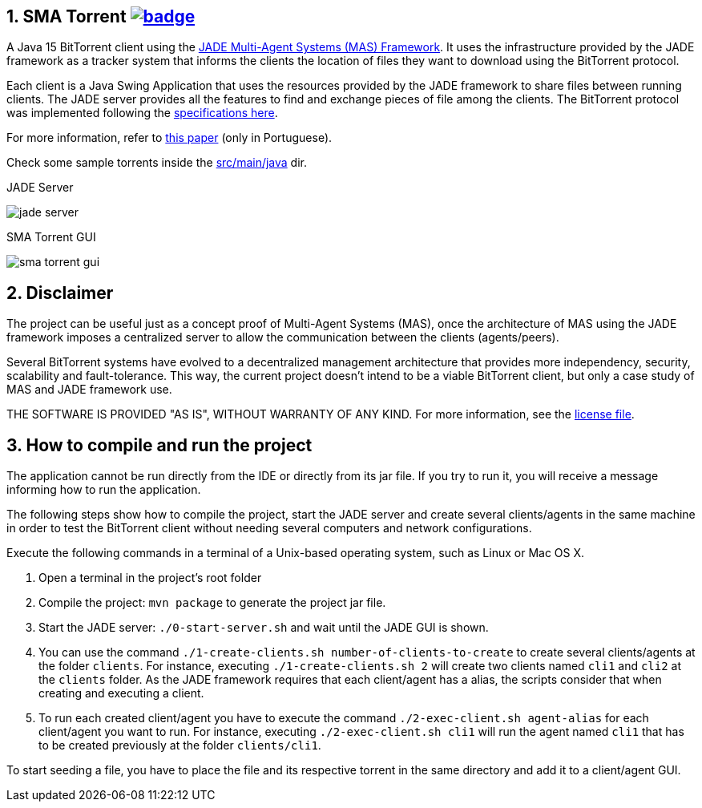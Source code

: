 :numbered:

== SMA Torrent image:https://github.com/manoelcampos/sma-torrent/actions/workflows/maven.yml/badge.svg[link=https://github.com/manoelcampos/sma-torrent/actions/workflows/maven.yml]

A Java 15 BitTorrent client using the http://jade.tilab.com[JADE Multi-Agent Systems (MAS) Framework].
It uses the infrastructure provided by the JADE framework as a tracker system that informs the clients the location of files they want to download using the BitTorrent protocol.

Each client is a Java Swing Application that uses the resources provided by the JADE framework to share files between running clients. The JADE server provides all the features to find and exchange pieces of file among the clients.
The BitTorrent protocol was implemented following the https://wiki.theory.org/BitTorrentSpecification[specifications here].

For more information, refer to link:paper-sma-torrent.pdf[this paper] (only in Portuguese).

Check some sample torrents inside the link:src/main/java[src/main/java] dir.

.JADE Server
image:imgs/jade-server.png[]

.SMA Torrent GUI
image:imgs/sma-torrent-gui.png[]

== Disclaimer

The project can be useful just as a concept proof of Multi-Agent Systems (MAS), once the architecture of MAS using the JADE framework imposes a centralized server to allow the communication between the clients (agents/peers). 

Several BitTorrent systems have evolved to a decentralized management architecture that provides more independency, security, scalability and fault-tolerance. This way, the current project doesn't intend to be a viable BitTorrent client, but only a case study of MAS and JADE framework use.

THE SOFTWARE IS PROVIDED "AS IS", WITHOUT WARRANTY OF ANY KIND. For more information, see the link:LICENSE[license file].

== How to compile and run the project

The application cannot be run directly from the IDE or directly from its jar file.
If you try to run it, you will receive a message informing how to run the application.

The following steps show how to compile the project, start the JADE server and create several clients/agents in the same machine in order to test the BitTorrent client without needing several computers and network configurations.

Execute the following commands in a terminal of a Unix-based operating system, such as Linux or Mac OS X.

. Open a terminal in the project's root folder
. Compile the project: `mvn package` to generate the project jar file.
. Start the JADE server: `./0-start-server.sh` and wait until the JADE GUI is shown.
. You can use the command `./1-create-clients.sh number-of-clients-to-create` to create several clients/agents at the folder `clients`. For instance, executing `./1-create-clients.sh 2` will create two clients named `cli1` and `cli2` at the `clients` folder. As the JADE framework requires that each client/agent has a alias, the scripts consider that when creating and executing a client.
. To run each created client/agent you have to execute the command `./2-exec-client.sh agent-alias` for each client/agent you want to run. For instance, executing `./2-exec-client.sh cli1` will run the agent named `cli1` that has to be created previously at the folder `clients/cli1`.

To start seeding a file, you have to place the file and its respective torrent in the same directory and add it to a client/agent GUI.